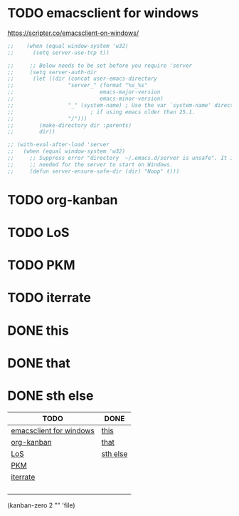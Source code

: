 

* TODO emacsclient for windows
https://scripter.co/emacsclient-on-windows/
#+begin_src emacs-lisp
  ;; 	(when (equal window-system 'w32)
  ;; 	  (setq server-use-tcp t))

  ;;     ;; Below needs to be set before you require 'server
  ;;     (setq server-auth-dir
  ;; 	  (let ((dir (concat user-emacs-directory
  ;; 			     "server_" (format "%s_%s"
  ;; 					       emacs-major-version
  ;; 					       emacs-minor-version)
  ;; 			     "_" (system-name) ; Use the var `system-name' directly
  ;; 					    ; if using emacs older than 25.1.
  ;; 			     "/")))
  ;; 	    (make-directory dir :parents)
  ;; 	    dir))

  ;; (with-eval-after-load 'server
  ;;   (when (equal window-system 'w32)
  ;;     ;; Suppress error "directory  ~/.emacs.d/server is unsafe". It is needed
  ;;     ;; needed for the server to start on Windows.
  ;;     (defun server-ensure-safe-dir (dir) "Noop" t)))

#+end_src
* TODO org-kanban
* TODO LoS
* TODO PKM
* TODO iterrate
* DONE this
* DONE that
* DONE sth else

| TODO                    | DONE     |
|-------------------------+----------|
| [[c:/Users/sangeeth/.config/emacs/emacs-todo.org::emacsclient for windows][emacsclient for windows]] | [[c:/Users/sangeeth/.config/emacs/emacs-todo.org::this][this]]     |
| [[c:/Users/sangeeth/.config/emacs/emacs-todo.org::org-kanban][org-kanban]]              | [[c:/Users/sangeeth/.config/emacs/emacs-todo.org::that][that]]     |
| [[c:/Users/sangeeth/.config/emacs/emacs-todo.org::LoS][LoS]]                     | [[c:/Users/sangeeth/.config/emacs/emacs-todo.org::sth else][sth else]] |
| [[c:/Users/sangeeth/.config/emacs/emacs-todo.org::PKM][PKM]]                     |          |
| [[c:/Users/sangeeth/.config/emacs/emacs-todo.org::iterrate][iterrate]]                |          |
|                         |          |
|                         |          |
|                         |          |
|                         |          |
#+TBLFM: @1$1='(kanban-headers)::@2$1..@>$>='(kanban-zero @# $# "" 'file)

(kanban-zero 2 "" 'file)


